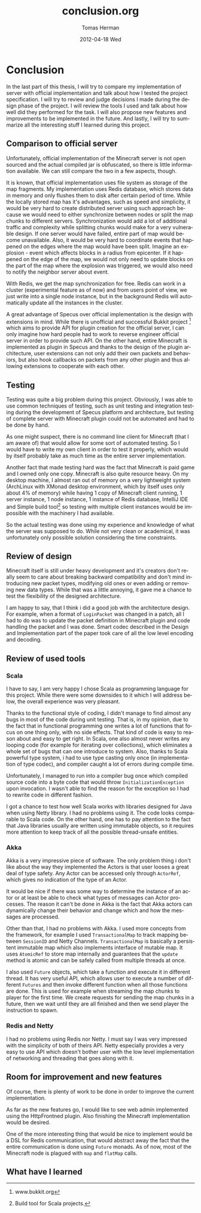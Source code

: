 #+TITLE:     conclusion.org
#+AUTHOR:    Tomas Herman
#+EMAIL:     tomasherman@Tomas-Hermans-MacBook.local
#+DATE:      2012-04-18 Wed
#+DESCRIPTION:
#+KEYWORDS:
#+LANGUAGE:  en
#+OPTIONS:   H:3 num:t toc:t \n:nil @:t ::t |:t ^:t -:t f:t *:t <:t
#+OPTIONS:   TeX:t LaTeX:t skip:nil d:nil todo:t pri:nil tags:not-in-toc
#+INFOJS_OPT: view:nil toc:nil ltoc:t mouse:underline buttons:0 path:http://orgmode.org/org-info.js
#+EXPORT_SELECT_TAGS: export
#+EXPORT_EXCLUDE_TAGS: noexport
#+LINK_UP:
#+LINK_HOME:
#+XSLT:

* Conclusion
In the last part of this thesis, I will try to compare my
implementation of server with official implementation and talk
about how I tested the project specification. I will try to review and
judge decisions I made during the design phase of the project. I will
review the tools I used and talk about how well did they performed for
the task. I will also propose new features and improvements to be
implemented in the future. And lastly, I will try to summarize all the
interesting stuff I learned during this project.
** Comparison to official server
Unfortunately, official implementation of the Minecraft server is not
open sourced and the actual compiled jar is obfuscated, so there is
little  information available. We can still compare the two in a few
aspects, though.


It is known, that official implementation uses file system as storage
of the map fragments. My implementation uses Redis database, which
stores data in memory and only flushes them to disk after certain
period of time. While the locally stored map has it's advantages, such
as speed and simplicity, it would be very hard to create distributed
server using such approach because we would need to either synchronize
between nodes or split the map chunks to different
servers. Synchronization would add a lot of additional traffic and 
complexity while splitting chunks would make for a very vulnerable
design. If one server would have failed, entire part of map would
become unavailable. Also, it would be very hard to coordinate events
that happened on the edges where the map would have been
split. Imagine an explosion - event which affects blocks in a radius
from epicenter. If it happened on the edge of the map, we would not
only need to update blocks on the part of the map where the explosion
was triggered, we would also need to notify the neighbor server about
event.

With Redis, we get the map synchronization for free. Redis can work in
a cluster (experimental feature as of now) and from users point of view,
we just write into a single node instance, but in the background Redis
will automatically update all the instances in the cluster. 

A great advantage of Specus over official implementation is the design
with extensions in mind. While there is unofficial and successful
Bukkit project [fn::www.bukkit.org] which aims to provide API for
plugin creation for the official server, I can only imagine how hard
people had to work to reverse engineer official server in order to
provide such API. On the other hand, entire Minecraft is implemented
as plugin in Specus and thanks to the design of the plugin
architecture, user extensions can not only add their own packets and
behaviors, but also hook callbacks on packets from any other plugin
and thus allowing extensions to cooperate with each other.
** Testing
Testing was quite a big problem during this
project. Obviously, I was able to use common techniques of testing,
such as unit testing and integration testing during the development of
Specus platform and architecture,  but testing of complete server
with Minecraft plugin could not be automated and had to be done by hand.

As one might suspect, there is no command line client for Minecraft
(that I am aware of) that would allow for some sort of automated
testing. So I would have to write my own client in order to test it
properly, which would by itself probably take as much time as the
entire server implementation.

Another fact that made testing hard was the fact that Minecraft is
paid game and I owned only one copy. Minecraft is also quite resource
heavy. On my desktop machine, I almost ran out of memory on a
very lightweight system (ArchLinux with XMonad desktop environment,
which by itself uses only about 4% of memory) while having 1 copy of
Minecraft client running, 1 server instance, 1 node instance, 1
instance of Redis database, IntelliJ IDE and Simple build
tool[fn::Build tool for Scala projects.] so testing with multiple
client instances would be impossible with the machinery I had
available.


So the actual testing was done using my experience and knowledge of
what the server was supposed to do. While not very clean or
academical, it was unfortunately only possible solution considering
the time constraints.

** Review of design
Minecraft itself is still under heavy development and it's creators
don't really seem to care about breaking backward compatibility and
don't mind introducing new packet types, modifying old ones or even
adding or removing new data types. While that was a little annoying,
it gave me a chance to test the flexibility of the designed
architecture.

I am happy to say, that I think i did a good job with the architecture
design. For example, when a format of =LoginPacket= was changed in a
patch, all I had to do was to update the packet definition in
Minecraft plugin and code handling the packet and I was done. Smart
codec described in the Design and Implementation part of the paper
took care of all the low level encoding and decoding.


** Review of used tools
*** Scala
I have to say, I am very happy I chose Scala as programming language
for this project. While there were some downsides to it which I will
address below, the overall experience was very pleasant. 

Thanks to the functional style of coding, I didn't manage to find
almost any bugs in most of the code during unit testing. That is, in
my opinion, due to the fact that in functional programming one writes
a lot of functions that focus on one thing only, with no side
effects. That kind of code is easy to reason about and easy to get
right. In Scala, one also almost never writes any looping code (for
example for iterating over collections), which eliminates a whole set
of bugs that can one introduce to system. Also, thanks to Scala
powerful type system, i had to use type casting only once (in
implementation of type codec), and compiler caught a lot of errors
during compile time.

Unfortunately, I managed to run into a compiler bug once which
compiled source code into a byte code that would throw
=InitializationException= upon invocation. I wasn't able to find the
reason for the exception so I had to rewrite code in different
fashion. 

I got a chance to test how well Scala works with libraries designed
for Java when using Netty library. I had no problems using it. The
code looks comparable to Scala code. On the other hand, one has to pay attention to the
fact that Java libraries usually are written using immutable objects,
so it requires more attention to keep track of all the possible
thread-unsafe entities.
*** Akka
Akka is a very impressive piece of software. The only problem thing i
don't like about the way they implemented the Actors is that user
looses a great deal of type safety. Any Actor can be accessed only
through =ActorRef=, which gives no indication of the type of an
Actor. 

It would be nice if there was some way to determine the instance of an
actor or at least be able to check what types of messages can Actor
processes. The reason it can't be done in Akka is the fact that Akka
actors can dynamically change their behavior and change which and how
the messages are processed.

Other than that, I had no problems with Akka. I used more concepts
from the framework, for example I used =TransactionalMap= to track
mapping between =SessionID= and Netty Channels. =TransactionalMap= is
basically a persistent immutable map which also implements interface
of mutable map. It uses =AtomicRef= to store map internally and
guarantees that the =update= method is atomic and can be safely called
from multiple threads at once.

I also used =Future= objects, which take a function and execute it in
different thread. It has very useful API, which allows user to
execute a number of different =Futures= and then invoke different
function when all those functions are done. This is used for example
when streaming the map chunks to player for the first time. We create
requests for sending the map chunks in a future, then we wait until they are
all finished and then we send player the instruction to spawn.
*** Redis and Netty
I had no problems using Redis nor Netty. I must say I was very
impressed with the simplicity of both of theirs API. Netty especially
provides a very easy to use API which doesn't bother user with the low
level implementation of networking and threading that goes along with it.
** Room for improvement and new features
Of course, there is plenty of work to be done in order to improve the
current implementation.

As far as the new features go, I would like to see web admin
implemented using the HttpFrontned plugin. Also finishing the
Minecraft implementation would be desired. 

One of the more interesting thing that would be nice to implement
would be a DSL for Redis communication, that would abstract away the
fact that the entire communication is done using =Future= monads. As
of now, most of the Minecraft node is plagued with =map= and =flatMap=
calls.

** What have I learned
